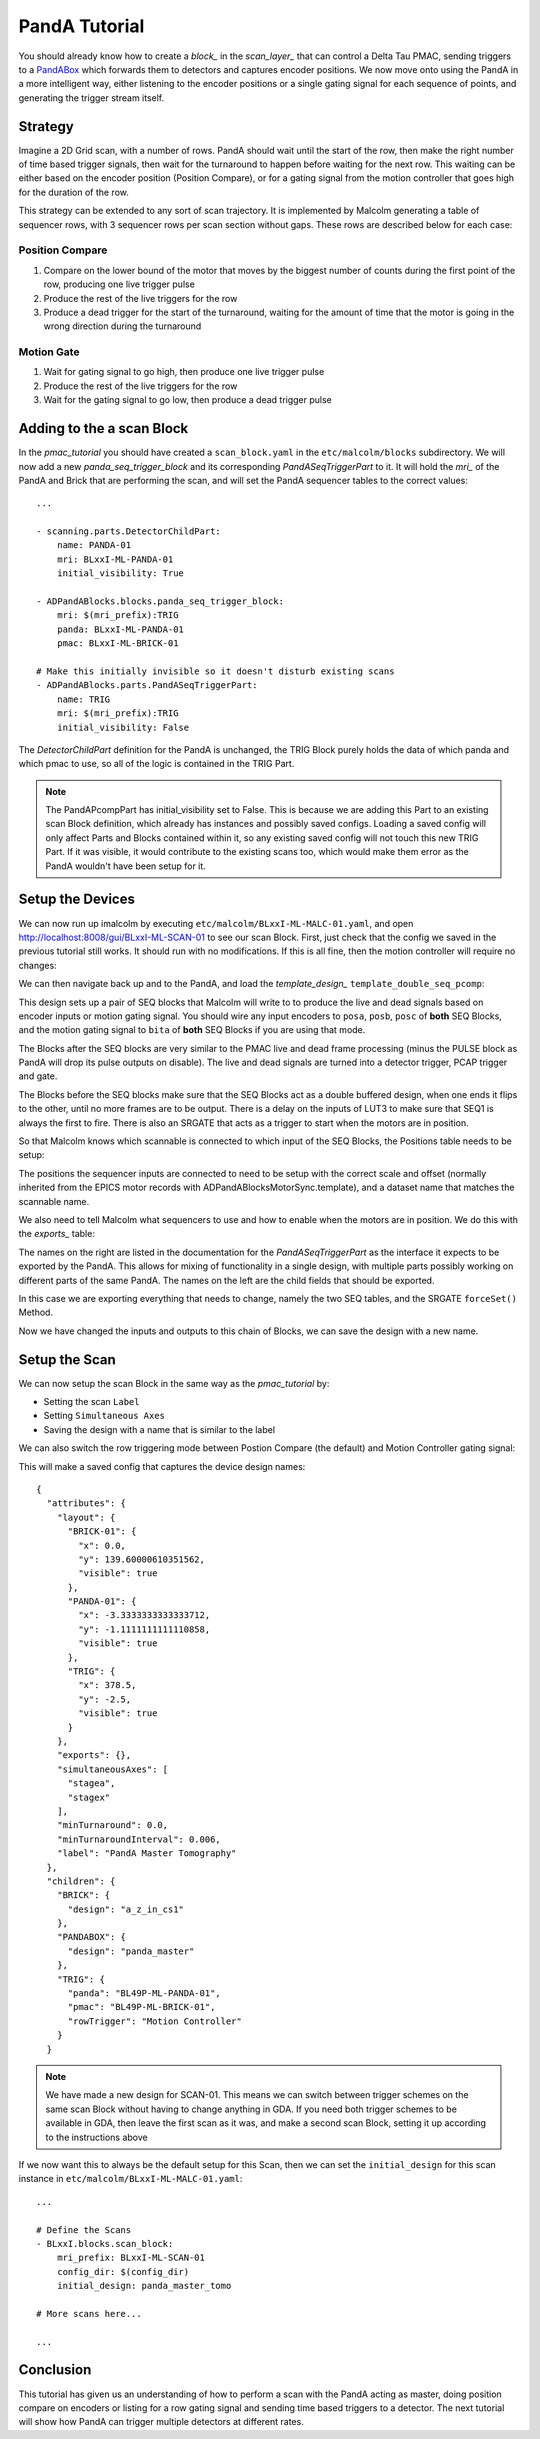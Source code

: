 .. _panda_tutorial:

PandA Tutorial
==============

You should already know how to create a `block_` in the `scan_layer_` that
can control a Delta Tau PMAC, sending triggers to a PandABox_ which forwards
them to detectors and captures encoder positions. We now move onto using the
PandA in a more intelligent way, either listening to the encoder positions or
a single gating signal for each sequence of points, and generating the trigger
stream itself.

Strategy
--------

Imagine a 2D Grid scan, with a number of rows. PandA should wait until the
start of the row, then make the right number of time based trigger signals,
then wait for the turnaround to happen before waiting for the next row. This
waiting can be either based on the encoder position (Position Compare), or for
a gating signal from the motion controller that goes high for the duration of
the row.

This strategy can be extended to any sort of scan trajectory. It is implemented
by Malcolm generating a table of sequencer rows, with 3 sequencer rows per scan
section without gaps. These rows are described below for each case:

Position Compare
~~~~~~~~~~~~~~~~

1. Compare on the lower bound of the motor that moves by the biggest number of
   counts during the first point of the row, producing one live trigger pulse
2. Produce the rest of the live triggers for the row
3. Produce a dead trigger for the start of the turnaround, waiting for the
   amount of time that the motor is going in the wrong direction during the
   turnaround

Motion Gate
~~~~~~~~~~~

1. Wait for gating signal to go high, then produce one live trigger pulse
2. Produce the rest of the live triggers for the row
3. Wait for the gating signal to go low, then produce a dead trigger pulse


Adding to the a scan Block
--------------------------

In the `pmac_tutorial` you should have created a ``scan_block.yaml`` in the
``etc/malcolm/blocks`` subdirectory. We will now add a new
`panda_seq_trigger_block` and its corresponding `PandASeqTriggerPart` to it. It
will hold the `mri_` of the PandA and Brick that are performing the scan, and
will set the PandA sequencer tables to the correct values::

    ...

    - scanning.parts.DetectorChildPart:
        name: PANDA-01
        mri: BLxxI-ML-PANDA-01
        initial_visibility: True

    - ADPandABlocks.blocks.panda_seq_trigger_block:
        mri: $(mri_prefix):TRIG
        panda: BLxxI-ML-PANDA-01
        pmac: BLxxI-ML-BRICK-01

    # Make this initially invisible so it doesn't disturb existing scans
    - ADPandABlocks.parts.PandASeqTriggerPart:
        name: TRIG
        mri: $(mri_prefix):TRIG
        initial_visibility: False

The `DetectorChildPart` definition for the PandA is unchanged, the TRIG Block
purely holds the data of which panda and which pmac to use, so all of the logic
is contained in the TRIG Part.

.. note::

    The PandAPcompPart has initial_visibility set to False. This is because we
    are adding this Part to an existing scan Block definition, which already has
    instances and possibly saved configs. Loading a saved config will only
    affect Parts and Blocks contained within it, so any existing saved config
    will not touch this new TRIG Part. If it was visible, it would contribute
    to the existing scans too, which would make them error as the PandA wouldn't
    have been setup for it.

Setup the Devices
-----------------

We can now run up imalcolm by executing ``etc/malcolm/BLxxI-ML-MALC-01.yaml``,
and open http://localhost:8008/gui/BLxxI-ML-SCAN-01 to see our scan Block.
First, just check that the config we saved in the previous tutorial still works.
It should run with no modifications. If this is all fine, then the motion
controller will require no changes:

.. image:: panda_0.png

We can then navigate back up and to the PandA, and load the `template_design_`
``template_double_seq_pcomp``:

.. image:: panda_1.png

This design sets up a pair of SEQ blocks that Malcolm will write to to produce
the live and dead signals based on encoder inputs or motion gating signal. You
should wire any input encoders to ``posa``, ``posb``, ``posc`` of **both** SEQ
Blocks, and the motion gating signal to ``bita`` of **both** SEQ Blocks if you
are using that mode.

The Blocks after the SEQ blocks are very similar to the PMAC live and dead
frame processing (minus the PULSE block as PandA will drop its pulse outputs
on disable). The live and dead signals are turned into a detector trigger, PCAP
trigger and gate.

The Blocks before the SEQ blocks make sure that the SEQ Blocks act as a double
buffered design, when one ends it flips to the other, until no more frames are
to be output. There is a delay on the inputs of LUT3 to make sure that SEQ1 is
always the first to fire. There is also an SRGATE that acts as a trigger to
start when the motors are in position.

So that Malcolm knows which scannable is connected to which input of the SEQ
Blocks, the Positions table needs to be setup:

.. image:: panda_2.png

The positions the sequencer inputs are connected to need to be setup with the
correct scale and offset (normally inherited from the EPICS motor records with
ADPandABlocksMotorSync.template), and a dataset name that matches the scannable
name.

We also need to tell Malcolm what sequencers to use and how to enable when the
motors are in position. We do this with the `exports_` table:

.. image:: panda_3.png

The names on the right are listed in the documentation for the
`PandASeqTriggerPart` as the interface it expects to be exported by the PandA.
This allows for mixing of functionality in a single design, with multiple parts
possibly working on different parts of the same PandA. The names on the left are
the child fields that should be exported.

In this case we are exporting everything that needs to change, namely the two
SEQ tables, and the SRGATE ``forceSet()`` Method.

Now we have changed the inputs and outputs to this chain of Blocks, we can
save the design with a new name.

Setup the Scan
--------------

We can now setup the scan Block in the same way as the `pmac_tutorial` by:

- Setting the scan ``Label``
- Setting ``Simultaneous Axes``
- Saving the design with a name that is similar to the label

We can also switch the row triggering mode between Postion Compare (the default)
and Motion Controller gating signal:

.. image:: panda_4.png

This will make a saved config that captures the device design names::

    {
      "attributes": {
        "layout": {
          "BRICK-01": {
            "x": 0.0,
            "y": 139.60000610351562,
            "visible": true
          },
          "PANDA-01": {
            "x": -3.3333333333333712,
            "y": -1.1111111111110858,
            "visible": true
          },
          "TRIG": {
            "x": 378.5,
            "y": -2.5,
            "visible": true
          }
        },
        "exports": {},
        "simultaneousAxes": [
          "stagea",
          "stagex"
        ],
        "minTurnaround": 0.0,
        "minTurnaroundInterval": 0.006,
        "label": "PandA Master Tomography"
      },
      "children": {
        "BRICK": {
          "design": "a_z_in_cs1"
        },
        "PANDABOX": {
          "design": "panda_master"
        },
        "TRIG": {
          "panda": "BL49P-ML-PANDA-01",
          "pmac": "BL49P-ML-BRICK-01",
          "rowTrigger": "Motion Controller"
        }
      }


.. note::

    We have made a new design for SCAN-01. This means we can switch between
    trigger schemes on the same scan Block without having to change anything in
    GDA. If you need both trigger schemes to be available in GDA, then leave the
    first scan as it was, and make a second scan Block, setting it up according
    to the instructions above

If we now want this to always be the default setup for this Scan, then we
can set the ``initial_design`` for this scan instance in
``etc/malcolm/BLxxI-ML-MALC-01.yaml``::

    ...

    # Define the Scans
    - BLxxI.blocks.scan_block:
        mri_prefix: BLxxI-ML-SCAN-01
        config_dir: $(config_dir)
        initial_design: panda_master_tomo

    # More scans here...

    ...


Conclusion
----------
This tutorial has given us an understanding of how to perform a scan with the
PandA acting as master, doing position compare on encoders or listing for a row
gating signal and sending time based triggers to a detector. The next tutorial
will show how PandA can trigger multiple detectors at different rates.

.. _PandABox:
    https://www.ohwr.org/project/pandabox/wikis/home
